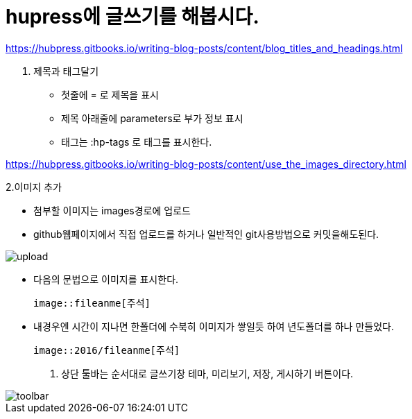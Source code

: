 = hupress에 글쓰기를 해봅시다.
:hp-tags: hupress

https://hubpress.gitbooks.io/writing-blog-posts/content/blog_titles_and_headings.html

1. 제목과 태그달기

  * 첫줄에 = 로 제목을 표시
  * 제목 아래줄에 parameters로 부가 정보 표시
   * 태그는 :hp-tags 로 태그를 표시한다.

https://hubpress.gitbooks.io/writing-blog-posts/content/use_the_images_directory.html

2.이미지 추가

 * 첨부할 이미지는 images경로에 업로드

 * github웹페이지에서 직접 업로드를 하거나 일반적인 git사용방법으로 커밋을해도된다.

image::2016/upload01.png[upload]

 * 다음의 문법으로 이미지를 표시한다.

 image::fileanme[주석]
 
 * 내경우엔 시간이 지나면 한폴더에 수북히 이미지가 쌓일듯 하여 년도폴더를 하나 만들었다.

 image::2016/fileanme[주석]


3. 상단 툴바는 순서대로 글쓰기창 테마, 미리보기, 저장, 게시하기 버튼이다.

image::2016/toolbar01.png[toolbar]














